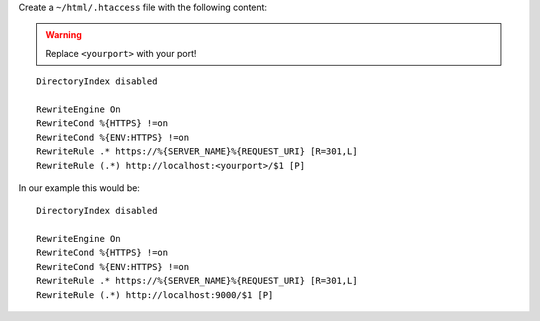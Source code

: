 Create a ``~/html/.htaccess`` file with the following content:

.. warning:: Replace ``<yourport>`` with your port!

::

 DirectoryIndex disabled
 
 RewriteEngine On
 RewriteCond %{HTTPS} !=on
 RewriteCond %{ENV:HTTPS} !=on
 RewriteRule .* https://%{SERVER_NAME}%{REQUEST_URI} [R=301,L]
 RewriteRule (.*) http://localhost:<yourport>/$1 [P]

In our example this would be:

::

 DirectoryIndex disabled
 
 RewriteEngine On
 RewriteCond %{HTTPS} !=on
 RewriteCond %{ENV:HTTPS} !=on
 RewriteRule .* https://%{SERVER_NAME}%{REQUEST_URI} [R=301,L]
 RewriteRule (.*) http://localhost:9000/$1 [P]
 